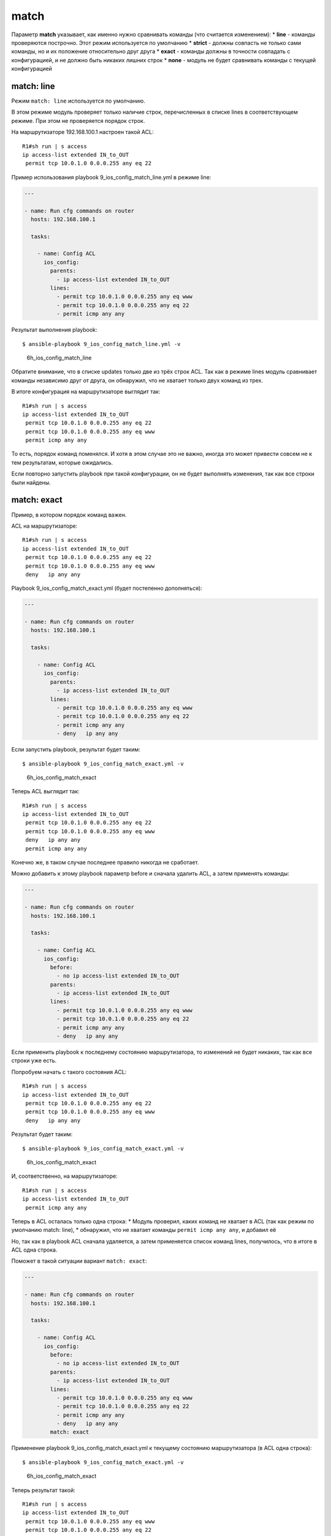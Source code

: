 match
-----

Параметр **match** указывает, как именно нужно сравнивать команды (что
считается изменением): \* **line** - команды проверяются построчно. Этот
режим используется по умолчанию \* **strict** - должны совпасть не
только сами команды, но и их положение относительно друг друга \*
**exact** - команды должны в точности совпадать с конфигурацией, и не
должно быть никаких лишних строк \* **none** - модуль не будет
сравнивать команды с текущей конфигурацией

match: line
~~~~~~~~~~~

Режим ``match: line`` используется по умолчанию.

В этом режиме модуль проверяет только наличие строк, перечисленных в
списке lines в соответствующем режиме. При этом не проверяется порядок
строк.

На маршрутизаторе 192.168.100.1 настроен такой ACL:

::

    R1#sh run | s access
    ip access-list extended IN_to_OUT
     permit tcp 10.0.1.0 0.0.0.255 any eq 22

Пример использования playbook 9\_ios\_config\_match\_line.yml в режиме
line:

.. code:: yml

    ---

    - name: Run cfg commands on router
      hosts: 192.168.100.1

      tasks:

        - name: Config ACL
          ios_config:
            parents:
              - ip access-list extended IN_to_OUT
            lines:
              - permit tcp 10.0.1.0 0.0.0.255 any eq www
              - permit tcp 10.0.1.0 0.0.0.255 any eq 22
              - permit icmp any any

Результат выполнения playbook:

::

    $ ansible-playbook 9_ios_config_match_line.yml -v

.. figure:: https://raw.githubusercontent.com/natenka/PyNEng/master/images/15_ansible/6h_ios_config_match_line.png
   :alt: 6h\_ios\_config\_match\_line

   6h\_ios\_config\_match\_line
Обратите внимание, что в списке updates только две из трёх строк ACL.
Так как в режиме lines модуль сравнивает команды независимо друг от
друга, он обнаружил, что не хватает только двух команд из трех.

В итоге конфигурация на маршрутизаторе выглядит так:

::

    R1#sh run | s access
    ip access-list extended IN_to_OUT
     permit tcp 10.0.1.0 0.0.0.255 any eq 22
     permit tcp 10.0.1.0 0.0.0.255 any eq www
     permit icmp any any

То есть, порядок команд поменялся. И хотя в этом случае это не важно,
иногда это может привести совсем не к тем результатам, которые
ожидались.

Если повторно запустить playbook при такой конфигурации, он не будет
выполнять изменения, так как все строки были найдены.

match: exact
~~~~~~~~~~~~

Пример, в котором порядок команд важен.

ACL на маршрутизаторе:

::

    R1#sh run | s access
    ip access-list extended IN_to_OUT
     permit tcp 10.0.1.0 0.0.0.255 any eq 22
     permit tcp 10.0.1.0 0.0.0.255 any eq www
     deny   ip any any

Playbook 9\_ios\_config\_match\_exact.yml (будет постепенно
дополняться):

.. code:: yml

    ---

    - name: Run cfg commands on router
      hosts: 192.168.100.1

      tasks:

        - name: Config ACL
          ios_config:
            parents:
              - ip access-list extended IN_to_OUT
            lines:
              - permit tcp 10.0.1.0 0.0.0.255 any eq www
              - permit tcp 10.0.1.0 0.0.0.255 any eq 22
              - permit icmp any any
              - deny   ip any any

Если запустить playbook, результат будет таким:

::

    $ ansible-playbook 9_ios_config_match_exact.yml -v

.. figure:: https://raw.githubusercontent.com/natenka/PyNEng/master/images/15_ansible/6h_ios_config_match_exact_1.png
   :alt: 6h\_ios\_config\_match\_exact

   6h\_ios\_config\_match\_exact
Теперь ACL выглядит так:

::

    R1#sh run | s access
    ip access-list extended IN_to_OUT
     permit tcp 10.0.1.0 0.0.0.255 any eq 22
     permit tcp 10.0.1.0 0.0.0.255 any eq www
     deny   ip any any
     permit icmp any any

Конечно же, в таком случае последнее правило никогда не сработает.

Можно добавить к этому playbook параметр before и сначала удалить ACL, а
затем применять команды:

.. code:: yml

    ---

    - name: Run cfg commands on router
      hosts: 192.168.100.1

      tasks:

        - name: Config ACL
          ios_config:
            before:
              - no ip access-list extended IN_to_OUT
            parents:
              - ip access-list extended IN_to_OUT
            lines:
              - permit tcp 10.0.1.0 0.0.0.255 any eq www
              - permit tcp 10.0.1.0 0.0.0.255 any eq 22
              - permit icmp any any
              - deny   ip any any

Если применить playbook к последнему состоянию маршрутизатора, то
изменений не будет никаких, так как все строки уже есть.

Попробуем начать с такого состояния ACL:

::

    R1#sh run | s access
    ip access-list extended IN_to_OUT
     permit tcp 10.0.1.0 0.0.0.255 any eq 22
     permit tcp 10.0.1.0 0.0.0.255 any eq www
     deny   ip any any

Результат будет таким:

::

    $ ansible-playbook 9_ios_config_match_exact.yml -v

.. figure:: https://raw.githubusercontent.com/natenka/PyNEng/master/images/15_ansible/6h_ios_config_match_exact_2.png
   :alt: 6h\_ios\_config\_match\_exact

   6h\_ios\_config\_match\_exact
И, соответственно, на маршрутизаторе:

::

    R1#sh run | s access
    ip access-list extended IN_to_OUT
     permit icmp any any

Теперь в ACL осталась только одна строка: \* Модуль проверил, каких
команд не хватает в ACL (так как режим по умолчанию match: line), \*
обнаружил, что не хватает команды ``permit icmp any any``, и добавил её

Но, так как в playbook ACL сначала удаляется, а затем применяется список
команд lines, получилось, что в итоге в ACL одна строка.

Поможет в такой ситуации вариант ``match: exact``:

.. code:: yml

    ---

    - name: Run cfg commands on router
      hosts: 192.168.100.1

      tasks:

        - name: Config ACL
          ios_config:
            before:
              - no ip access-list extended IN_to_OUT
            parents:
              - ip access-list extended IN_to_OUT
            lines:
              - permit tcp 10.0.1.0 0.0.0.255 any eq www
              - permit tcp 10.0.1.0 0.0.0.255 any eq 22
              - permit icmp any any
              - deny   ip any any
            match: exact

Применение playbook 9\_ios\_config\_match\_exact.yml к текущему
состоянию маршрутизатора (в ACL одна строка):

::

    $ ansible-playbook 9_ios_config_match_exact.yml -v

.. figure:: https://raw.githubusercontent.com/natenka/PyNEng/master/images/15_ansible/6h_ios_config_match_exact_final.png
   :alt: 6h\_ios\_config\_match\_exact

   6h\_ios\_config\_match\_exact
Теперь результат такой:

::

    R1#sh run | s access
    ip access-list extended IN_to_OUT
     permit tcp 10.0.1.0 0.0.0.255 any eq www
     permit tcp 10.0.1.0 0.0.0.255 any eq 22
     permit icmp any any
     deny   ip any any

То есть, теперь ACL выглядит точно так же, как и строки в списке lines,
и в том же порядке.

И для того, чтобы окончательно разобраться с параметром
``match: exact``, ещё один пример.

Закомментируем в playbook строки с удалением ACL:

.. code:: yml

    ---

    - name: Run cfg commands on router
      hosts: 192.168.100.1

      tasks:

        - name: Config ACL
          ios_config:
            #before:
            #  - no ip access-list extended IN_to_OUT
            parents:
              - ip access-list extended IN_to_OUT
            lines:
              - permit tcp 10.0.1.0 0.0.0.255 any eq www
              - permit tcp 10.0.1.0 0.0.0.255 any eq 22
              - permit icmp any any
              - deny   ip any any
            match: exact

В начало ACL добавлена строка:

::

    ip access-list extended IN_to_OUT
     permit udp any any
     permit tcp 10.0.1.0 0.0.0.255 any eq www
     permit tcp 10.0.1.0 0.0.0.255 any eq 22
     permit icmp any any
     deny   ip any any

То есть, последние 4 строки выглядят так, как нужно, и в том порядке,
котором нужно. Но, при этом, есть лишняя строка. Для варианта match:
exact - это уже несовпадение.

В таком варианте, playbook будет выполняться каждый раз и пытаться
применить все команды из списка lines, что не будет влиять на содержимое
ACL:

::

    $ ansible-playbook 9_ios_config_match_exact.yml -v

.. figure:: https://raw.githubusercontent.com/natenka/PyNEng/master/images/15_ansible/6h_ios_config_match_exact_final_2.png
   :alt: 6h\_ios\_config\_match\_exact

   6h\_ios\_config\_match\_exact
Это значит, что при использовании ``match:exact`` важно, чтобы был
какой-то способ удалить конфигурацию, если она не соответствует тому,
что должно быть (или чтобы команды перезаписывались). Иначе эта задача
будет выполняться каждый раз при запуске playbook.

match: strict
~~~~~~~~~~~~~

Вариант ``match: strict`` не требует, чтобы объект был в точности как
указано в задаче, но команды, которые указаны в списке lines, должны
быть в том же порядке.

Если указан список parents, команды в списке lines должны идти сразу за
командами parents.

На маршрутизаторе такой ACL:

::

    ip access-list extended IN_to_OUT
     permit tcp 10.0.1.0 0.0.0.255 any eq www
     permit tcp 10.0.1.0 0.0.0.255 any eq 22
     permit icmp any any
     deny   ip any any

Playbook 9\_ios\_config\_match\_strict.yml:

.. code:: yml

    ---

    - name: Run cfg commands on router
      hosts: 192.168.100.1

      tasks:

        - name: Config ACL
          ios_config:
            before:
              - no ip access-list extended IN_to_OUT
            parents:
              - ip access-list extended IN_to_OUT
            lines:
              - permit tcp 10.0.1.0 0.0.0.255 any eq www
              - permit tcp 10.0.1.0 0.0.0.255 any eq 22
              - permit icmp any any
            match: strict

Выполнение playbook:

::

    $ ansible-playbook 9_ios_config_match_strict.yml -v

.. figure:: https://raw.githubusercontent.com/natenka/PyNEng/master/images/15_ansible/6h_ios_config_match_strict.png
   :alt: 6h\_ios\_config\_match\_strict

   6h\_ios\_config\_match\_strict
Так как изменений не было, ACL остался таким же.

В такой же ситуации, при использовании ``match: exact``, было бы
обнаружено изменение, и ACL бы состоял только из строк в списке lines.

match: none
~~~~~~~~~~~

Использование ``match: none`` отключает идемпотентность задачи: каждый
раз при выполнении playbook будут отправляться команды, которые указаны
в задаче.

Пример playbook 9\_ios\_config\_match\_none.yml:

.. code:: yml

    ---

    - name: Run cfg commands on router
      hosts: 192.168.100.1

      tasks:

        - name: Config ACL
          ios_config:
            before:
              - no ip access-list extended IN_to_OUT
            parents:
              - ip access-list extended IN_to_OUT
            lines:
              - permit tcp 10.0.1.0 0.0.0.255 any eq www
              - permit tcp 10.0.1.0 0.0.0.255 any eq 22
              - permit icmp any any
            match: none

Каждый раз при запуске playbook результат будет таким:

::

    $ ansible-playbook 9_ios_config_match_none.yml -v

.. figure:: https://raw.githubusercontent.com/natenka/PyNEng/master/images/15_ansible/6h_ios_config_match_none.png
   :alt: 6h\_ios\_config\_match\_none

   6h\_ios\_config\_match\_none
Использование ``match: none`` подходит в тех случаях, когда, независимо
от текущей конфигурации, нужно отправить все команды.

